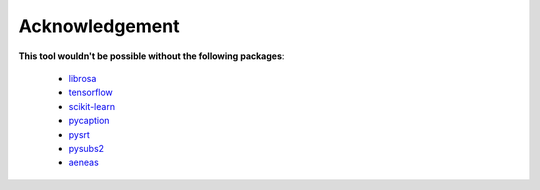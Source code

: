 ########################
Acknowledgement
########################


**This tool wouldn't be possible without the following packages**:

    - `librosa <https://librosa.github.io/librosa/>`_
    - `tensorflow <https://www.tensorflow.org/>`_
    - `scikit-learn <https://scikit-learn.org>`_
    - `pycaption <https://pycaption.readthedocs.io>`_
    - `pysrt <https://github.com/byroot/pysrt>`_
    - `pysubs2 <https://github.com/tkarabela/pysubs2>`_
    - `aeneas <https://www.readbeyond.it/aeneas/>`_

